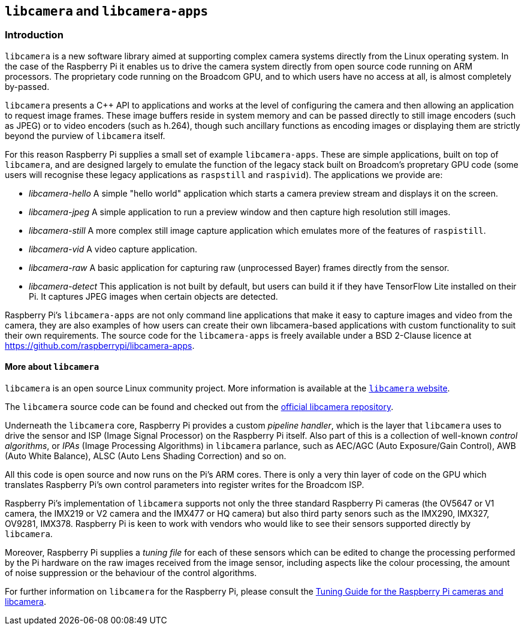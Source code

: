 == `libcamera` and `libcamera-apps`

=== Introduction

`libcamera` is a new software library aimed at supporting complex camera systems directly from the Linux operating system. In the case of the Raspberry Pi it enables us to drive the camera system directly from open source code running on ARM processors. The proprietary code running on the Broadcom GPU, and to which users have no access at all, is almost completely by-passed.

`libcamera` presents a C++ API to applications and works at the level of configuring the camera and then allowing an application to request image frames. These image buffers reside in system memory and can be passed directly to still image encoders (such as JPEG) or to video encoders (such as h.264), though such ancillary functions as encoding images or displaying them are strictly beyond the purview of `libcamera` itself.

For this reason Raspberry Pi supplies a small set of example `libcamera-apps`. These are simple applications, built on top of `libcamera`, and are designed largely to emulate the function of the legacy stack built on Broadcom's propretary GPU code (some users will recognise these legacy applications as `raspstill` and `raspivid`). The applications we provide are:

* _libcamera-hello_ A simple "hello world" application which starts a camera preview stream and displays it on the screen.
* _libcamera-jpeg_ A simple application to run a preview window and then capture high resolution still images.
* _libcamera-still_ A more complex still image capture application which emulates more of the features of `raspistill`.
* _libcamera-vid_ A video capture application.
* _libcamera-raw_ A basic application for capturing raw (unprocessed Bayer) frames directly from the sensor.
* _libcamera-detect_ This application is not built by default, but users can build it if they have TensorFlow Lite installed on their Pi. It captures JPEG images when certain objects are detected.

Raspberry Pi's `libcamera-apps` are not only command line applications that make it easy to capture images and video from the camera, they are also examples of how users can create their own libcamera-based applications with custom functionality to suit their own requirements. The source code for the `libcamera-apps` is freely available under a BSD 2-Clause licence at https://github.com/raspberrypi/libcamera-apps[].

==== More about `libcamera`

`libcamera` is an open source Linux community project. More information is available at the https://libcamera.org[`libcamera` website].

The `libcamera` source code can be found and checked out from the https://git.linuxtv.org/libcamera.git/[official libcamera repository].

Underneath the `libcamera` core, Raspberry Pi provides a custom _pipeline handler_, which is the layer that `libcamera` uses to drive the sensor and ISP (Image Signal Processor) on the Raspberry Pi itself. Also part of this is a collection of well-known _control algorithms_, or _IPAs_ (Image Processing Algorithms) in `libcamera` parlance, such as AEC/AGC (Auto Exposure/Gain Control), AWB (Auto White Balance), ALSC (Auto Lens Shading Correction) and so on.

All this code is open source and now runs on the Pi's ARM cores. There is only a very thin layer of code on the GPU which translates Raspberry Pi's own control parameters into register writes for the Broadcom ISP.

Raspberry Pi's implementation of `libcamera` supports not only the three standard Raspberry Pi cameras (the OV5647 or V1 camera, the IMX219 or V2 camera and the IMX477 or HQ camera) but also third party senors such as the IMX290, IMX327, OV9281, IMX378. Raspberry Pi is keen to work with vendors who would like to see their sensors supported directly by `libcamera`.

Moreover, Raspberry Pi supplies a _tuning file_ for each of these sensors which can be edited to change the processing performed by the Pi hardware on the raw images received from the image sensor, including aspects like the colour processing, the amount of noise suppression or the behaviour of the control algorithms.

For further information on `libcamera` for the Raspberry Pi, please consult the https://datasheets.raspberrypi.com/camera/raspberry-pi-camera-guide.pdf[Tuning Guide for the Raspberry Pi cameras and libcamera].

